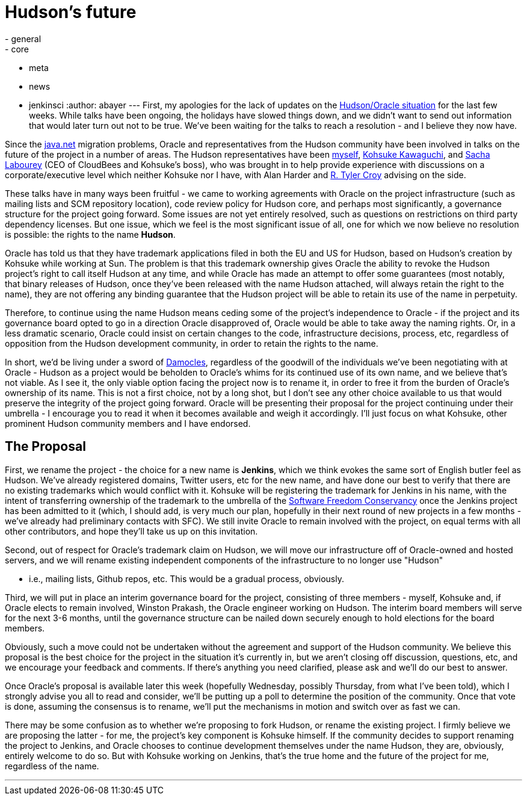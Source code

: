 = Hudson's future
:nodeid: 273
:created: 1294754400
:tags:
  - general
  - core
  - meta
  - news
  - jenkinsci
:author: abayer
---
First, my apologies for the lack of updates on the https://hudson-labs.org/content/whos-driving-thing[Hudson/Oracle situation] for
the last few weeks. While talks have been ongoing, the holidays have slowed
things down, and we didn't want to send out information that would later turn
out not to be true. We've been waiting for the talks to reach a resolution -
and I believe they now have.

Since the https://www.java.net[java.net] migration problems, Oracle and representatives from the
Hudson community have been involved in talks on the future of the project in a
number of areas. The Hudson representatives have been https://twitter.com/abayer[myself], https://twitter.com/kohsukekawa[Kohsuke
Kawaguchi], and https://twitter.com/SachaLabourey[Sacha Labourey]  (CEO of CloudBees and Kohsuke's boss), who was
brought in to help provide experience with discussions on a corporate/executive
level which neither Kohsuke nor I have, with Alan Harder and https://twitter.com/agentdero[R. Tyler Croy]
advising on the side.

These talks have in many ways been fruitful - we came to working agreements
with Oracle on the project infrastructure (such as mailing lists and SCM
repository location), code review policy for Hudson core, and perhaps most
significantly, a governance structure for the project going forward. Some
issues are not yet entirely resolved, such as questions on restrictions on
third party dependency licenses. But one issue, which we feel is the most
significant issue of all, one for which we now believe no resolution is
possible: the rights to the name *Hudson*.

Oracle has told us that they have trademark applications filed in both the EU
and US for Hudson, based on Hudson's creation by Kohsuke while working at Sun.
The problem is that this trademark ownership gives Oracle the ability to revoke
the Hudson project's right to call itself Hudson at any time, and while Oracle
has made an attempt to offer some guarantees (most notably, that binary
releases of Hudson, once they've been released with the name Hudson attached,
will always retain the right to the name), they are not offering any binding
guarantee that the Hudson project will be able to retain its use of the name in
perpetuity.

Therefore, to continue using the name Hudson means ceding some of the project's
independence to Oracle - if the project and its governance board opted to go in
a direction Oracle disapproved of, Oracle would be able to take away the naming
rights. Or, in a less dramatic scenario, Oracle could insist on certain changes
to the code, infrastructure decisions, process, etc, regardless of opposition
from the Hudson development community, in order to retain the rights to the
name.

In short, we'd be living under a sword of https://secure.wikimedia.org/wikipedia/en/wiki/Damocles[Damocles], regardless of the goodwill
of the individuals we've been negotiating with at Oracle - Hudson as a project
would be beholden to Oracle's whims for its continued use of its own name, and
we believe that's not viable.
// break
As I see it, the only viable option facing the project now is to rename it, in
order to free it from the burden of Oracle's ownership of its name. This is not
a first choice, not by a long shot, but I don't see any other choice available
to us that would preserve the integrity of the project going forward. Oracle
will be presenting their proposal for the project continuing under their
umbrella - I encourage you to read it when it becomes available and weigh it
accordingly. I'll just focus on what Kohsuke, other prominent Hudson community
members and I have endorsed.

== The Proposal

First, we rename the project - the choice for a new name is *Jenkins*, which we
think evokes the same sort of English butler feel as Hudson. We've already
registered domains, Twitter users, etc for the new name, and have done our best
to verify that there are no existing trademarks which would conflict with it.
Kohsuke will be registering the trademark for Jenkins in his name, with the
intent of transferring ownership of the trademark to the umbrella of the
https://www.sfconservancy.org/[Software Freedom Conservancy] once the Jenkins project has been admitted to it
(which, I should add, is very much our plan, hopefully in their next round of
new projects in a few months - we've already had preliminary contacts with
SFC). We still invite Oracle to remain involved with the project, on equal
terms with all other contributors, and hope they'll take us up on this
invitation.

Second, out of respect for Oracle's trademark claim on Hudson, we will move our
infrastructure off of Oracle-owned and hosted servers, and we will rename
existing independent components of the infrastructure to no longer use "Hudson"

* i.e., mailing lists, Github repos, etc. This would be a gradual process,
obviously.

Third, we will put in place an interim governance board for the project,
consisting of three members - myself, Kohsuke and, if Oracle elects to remain
involved, Winston Prakash, the Oracle engineer working on Hudson. The interim
board members will serve for the next 3-6 months, until the governance
structure can be nailed down securely enough to hold elections for the board
members.

Obviously, such a move could not be undertaken without the agreement and
support of the Hudson community. We believe this proposal is the best choice
for the project in the situation it's currently in, but we aren't closing off
discussion, questions, etc, and we encourage your feedback and comments. If
there's anything you need clarified, please ask and we'll do our best to
answer.

Once Oracle's proposal is available later this week (hopefully Wednesday,
possibly Thursday, from what I've been told), which I strongly advise you all to
read and consider, we'll be putting up a poll to determine the position of the
community. Once that vote is done, assuming the consensus is to rename, we'll
put the mechanisms in motion and switch over as fast we can.

There may be some confusion as to whether we're proposing to fork Hudson, or
rename the existing project. I firmly believe we are proposing the latter - for
me, the project's key component is Kohsuke himself. If the community decides to
support renaming the project to Jenkins, and Oracle chooses to continue
development themselves under the name Hudson, they are, obviously, entirely
welcome to do so. But with Kohsuke working on Jenkins, that's the true home and
the future of the project for me, regardless of the name.

'''
